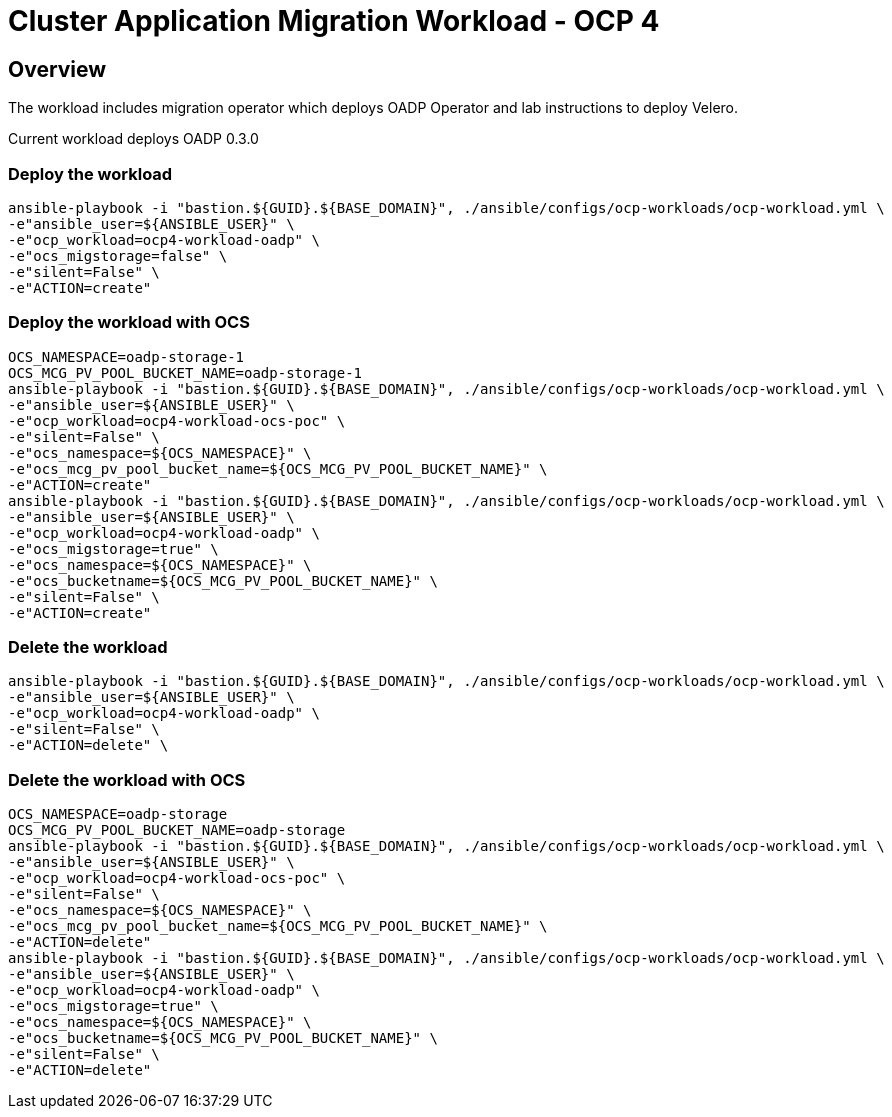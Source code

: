 = Cluster Application Migration Workload - OCP 4

== Overview

The workload includes migration operator which deploys OADP Operator and lab instructions to deploy Velero.

Current workload deploys OADP 0.3.0

=== Deploy the workload
[source,'bash']
----
ansible-playbook -i "bastion.${GUID}.${BASE_DOMAIN}", ./ansible/configs/ocp-workloads/ocp-workload.yml \
-e"ansible_user=${ANSIBLE_USER}" \
-e"ocp_workload=ocp4-workload-oadp" \
-e"ocs_migstorage=false" \
-e"silent=False" \
-e"ACTION=create"
----
=== Deploy the workload with OCS
[source,'bash']
----
OCS_NAMESPACE=oadp-storage-1
OCS_MCG_PV_POOL_BUCKET_NAME=oadp-storage-1
ansible-playbook -i "bastion.${GUID}.${BASE_DOMAIN}", ./ansible/configs/ocp-workloads/ocp-workload.yml \
-e"ansible_user=${ANSIBLE_USER}" \
-e"ocp_workload=ocp4-workload-ocs-poc" \
-e"silent=False" \
-e"ocs_namespace=${OCS_NAMESPACE}" \
-e"ocs_mcg_pv_pool_bucket_name=${OCS_MCG_PV_POOL_BUCKET_NAME}" \
-e"ACTION=create"
ansible-playbook -i "bastion.${GUID}.${BASE_DOMAIN}", ./ansible/configs/ocp-workloads/ocp-workload.yml \
-e"ansible_user=${ANSIBLE_USER}" \
-e"ocp_workload=ocp4-workload-oadp" \
-e"ocs_migstorage=true" \
-e"ocs_namespace=${OCS_NAMESPACE}" \
-e"ocs_bucketname=${OCS_MCG_PV_POOL_BUCKET_NAME}" \
-e"silent=False" \
-e"ACTION=create"
----

=== Delete the workload

[source,'bash']
----
ansible-playbook -i "bastion.${GUID}.${BASE_DOMAIN}", ./ansible/configs/ocp-workloads/ocp-workload.yml \
-e"ansible_user=${ANSIBLE_USER}" \
-e"ocp_workload=ocp4-workload-oadp" \
-e"silent=False" \
-e"ACTION=delete" \
----

=== Delete the workload with OCS
[source,'bash']
----
OCS_NAMESPACE=oadp-storage
OCS_MCG_PV_POOL_BUCKET_NAME=oadp-storage
ansible-playbook -i "bastion.${GUID}.${BASE_DOMAIN}", ./ansible/configs/ocp-workloads/ocp-workload.yml \
-e"ansible_user=${ANSIBLE_USER}" \
-e"ocp_workload=ocp4-workload-ocs-poc" \
-e"silent=False" \
-e"ocs_namespace=${OCS_NAMESPACE}" \
-e"ocs_mcg_pv_pool_bucket_name=${OCS_MCG_PV_POOL_BUCKET_NAME}" \
-e"ACTION=delete"
ansible-playbook -i "bastion.${GUID}.${BASE_DOMAIN}", ./ansible/configs/ocp-workloads/ocp-workload.yml \
-e"ansible_user=${ANSIBLE_USER}" \
-e"ocp_workload=ocp4-workload-oadp" \
-e"ocs_migstorage=true" \
-e"ocs_namespace=${OCS_NAMESPACE}" \
-e"ocs_bucketname=${OCS_MCG_PV_POOL_BUCKET_NAME}" \
-e"silent=False" \
-e"ACTION=delete"
----
